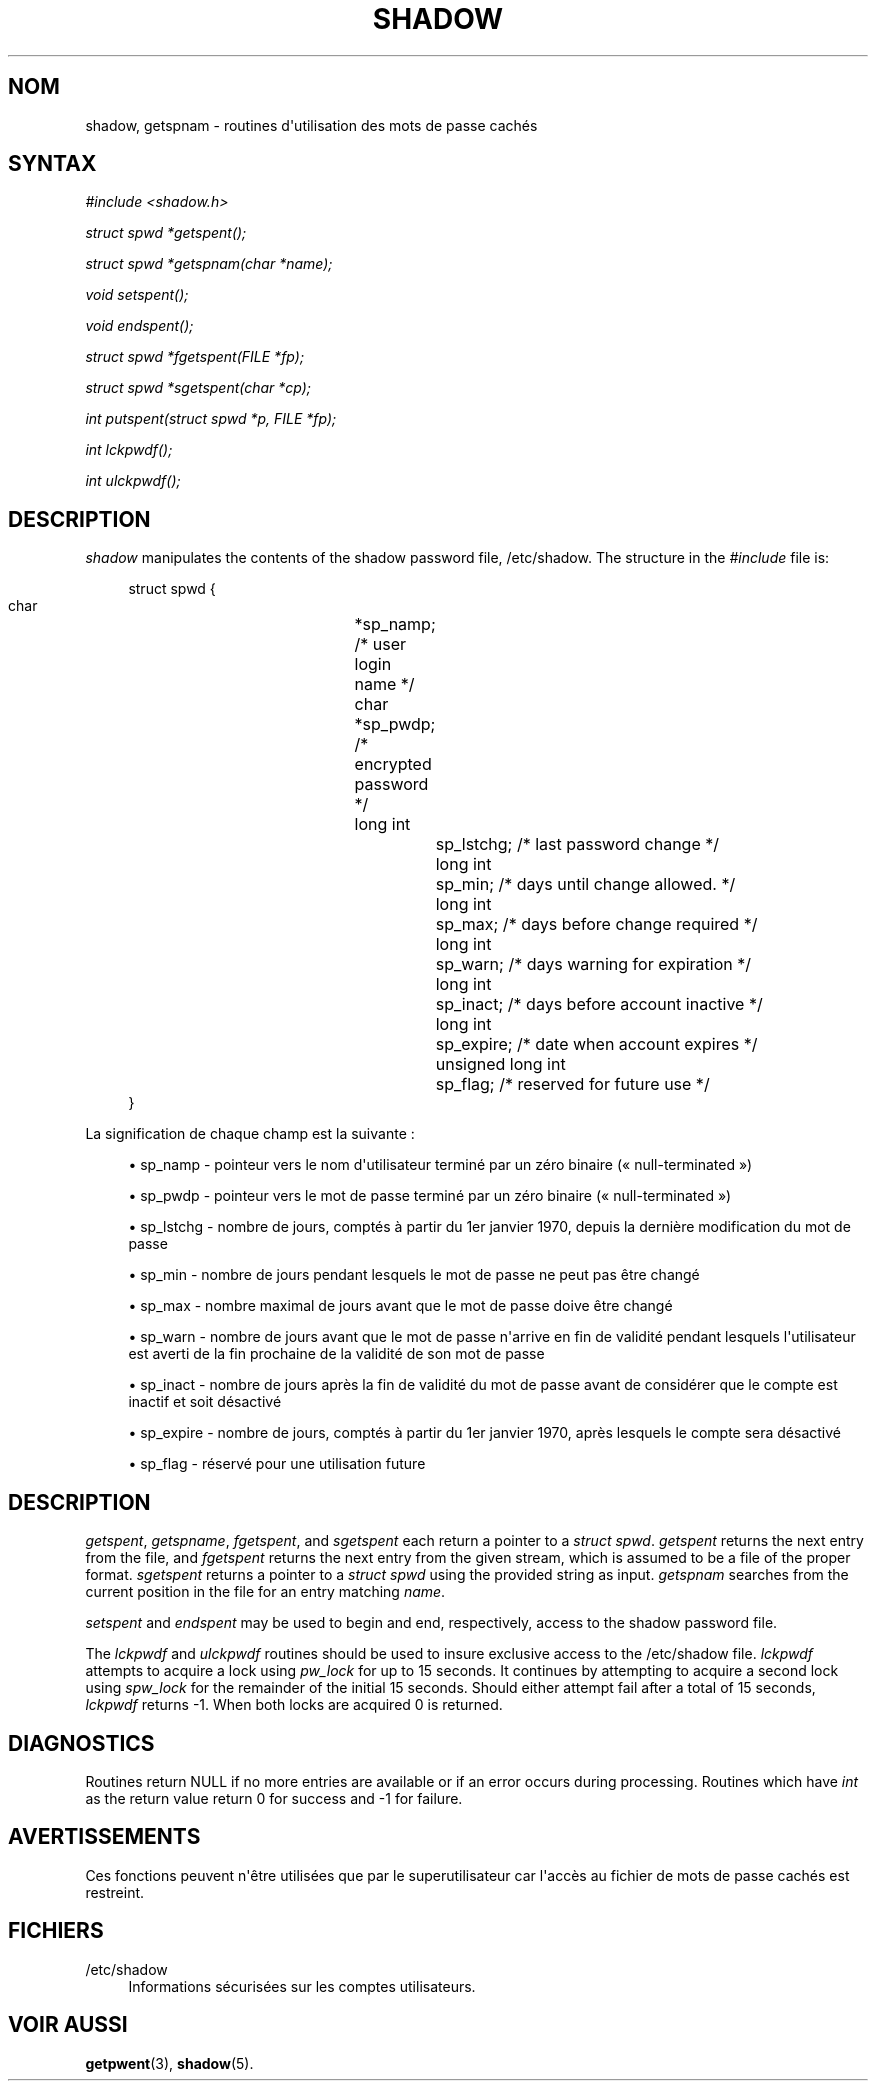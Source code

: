 '\" t
.\"     Title: shadow
.\"    Author: Julianne Frances Haugh
.\" Generator: DocBook XSL Stylesheets vsnapshot <http://docbook.sf.net/>
.\"      Date: 18/06/2024
.\"    Manual: Library Calls
.\"    Source: shadow-utils 4.16.0
.\"  Language: French
.\"
.TH "SHADOW" "3" "18/06/2024" "shadow\-utils 4\&.16\&.0" "Library Calls"
.\" -----------------------------------------------------------------
.\" * Define some portability stuff
.\" -----------------------------------------------------------------
.\" ~~~~~~~~~~~~~~~~~~~~~~~~~~~~~~~~~~~~~~~~~~~~~~~~~~~~~~~~~~~~~~~~~
.\" http://bugs.debian.org/507673
.\" http://lists.gnu.org/archive/html/groff/2009-02/msg00013.html
.\" ~~~~~~~~~~~~~~~~~~~~~~~~~~~~~~~~~~~~~~~~~~~~~~~~~~~~~~~~~~~~~~~~~
.ie \n(.g .ds Aq \(aq
.el       .ds Aq '
.\" -----------------------------------------------------------------
.\" * set default formatting
.\" -----------------------------------------------------------------
.\" disable hyphenation
.nh
.\" disable justification (adjust text to left margin only)
.ad l
.\" -----------------------------------------------------------------
.\" * MAIN CONTENT STARTS HERE *
.\" -----------------------------------------------------------------
.SH "NOM"
shadow, getspnam \- routines d\*(Aqutilisation des mots de passe cach\('es
.SH "SYNTAX"
.PP
\fI#include <shadow\&.h>\fR
.PP
\fIstruct spwd *getspent();\fR
.PP
\fIstruct spwd *getspnam(char\fR
\fI*name\fR\fI);\fR
.PP
\fIvoid setspent();\fR
.PP
\fIvoid endspent();\fR
.PP
\fIstruct spwd *fgetspent(FILE\fR
\fI*fp\fR\fI);\fR
.PP
\fIstruct spwd *sgetspent(char\fR
\fI*cp\fR\fI);\fR
.PP
\fIint putspent(struct spwd\fR
\fI*p,\fR
\fIFILE\fR
\fI*fp\fR\fI);\fR
.PP
\fIint lckpwdf();\fR
.PP
\fIint ulckpwdf();\fR
.SH "DESCRIPTION"
.PP
\fIshadow\fR
manipulates the contents of the shadow password file,
/etc/shadow\&. The structure in the
\fI#include\fR
file is:
.sp
.if n \{\
.RS 4
.\}
.nf
struct spwd {
      char		*sp_namp; /* user login name */
      char		*sp_pwdp; /* encrypted password */
      long int		sp_lstchg; /* last password change */
      long int		sp_min; /* days until change allowed\&. */
      long int		sp_max; /* days before change required */
      long int		sp_warn; /* days warning for expiration */
      long int		sp_inact; /* days before account inactive */
      long int		sp_expire; /* date when account expires */
      unsigned long int	sp_flag; /* reserved for future use */
}
    
.fi
.if n \{\
.RE
.\}
.PP
La signification de chaque champ est la suivante\ \&:
.sp
.RS 4
.ie n \{\
\h'-04'\(bu\h'+03'\c
.\}
.el \{\
.sp -1
.IP \(bu 2.3
.\}
sp_namp \- pointeur vers le nom d\*(Aqutilisateur termin\('e par un z\('ero binaire (\(Fo\ \&null\-terminated\ \&\(Fc)
.RE
.sp
.RS 4
.ie n \{\
\h'-04'\(bu\h'+03'\c
.\}
.el \{\
.sp -1
.IP \(bu 2.3
.\}
sp_pwdp \- pointeur vers le mot de passe termin\('e par un z\('ero binaire (\(Fo\ \&null\-terminated\ \&\(Fc)
.RE
.sp
.RS 4
.ie n \{\
\h'-04'\(bu\h'+03'\c
.\}
.el \{\
.sp -1
.IP \(bu 2.3
.\}
sp_lstchg \- nombre de jours, compt\('es \(`a partir du 1er\ \&janvier\ \&1970, depuis la derni\(`ere modification du mot de passe
.RE
.sp
.RS 4
.ie n \{\
\h'-04'\(bu\h'+03'\c
.\}
.el \{\
.sp -1
.IP \(bu 2.3
.\}
sp_min \- nombre de jours pendant lesquels le mot de passe ne peut pas \(^etre chang\('e
.RE
.sp
.RS 4
.ie n \{\
\h'-04'\(bu\h'+03'\c
.\}
.el \{\
.sp -1
.IP \(bu 2.3
.\}
sp_max \- nombre maximal de jours avant que le mot de passe doive \(^etre chang\('e
.RE
.sp
.RS 4
.ie n \{\
\h'-04'\(bu\h'+03'\c
.\}
.el \{\
.sp -1
.IP \(bu 2.3
.\}
sp_warn \- nombre de jours avant que le mot de passe n\*(Aqarrive en fin de validit\('e pendant lesquels l\*(Aqutilisateur est averti de la fin prochaine de la validit\('e de son mot de passe
.RE
.sp
.RS 4
.ie n \{\
\h'-04'\(bu\h'+03'\c
.\}
.el \{\
.sp -1
.IP \(bu 2.3
.\}
sp_inact \- nombre de jours apr\(`es la fin de validit\('e du mot de passe avant de consid\('erer que le compte est inactif et soit d\('esactiv\('e
.RE
.sp
.RS 4
.ie n \{\
\h'-04'\(bu\h'+03'\c
.\}
.el \{\
.sp -1
.IP \(bu 2.3
.\}
sp_expire \- nombre de jours, compt\('es \(`a partir du 1er\ \&janvier\ \&1970, apr\(`es lesquels le compte sera d\('esactiv\('e
.RE
.sp
.RS 4
.ie n \{\
\h'-04'\(bu\h'+03'\c
.\}
.el \{\
.sp -1
.IP \(bu 2.3
.\}
sp_flag \- r\('eserv\('e pour une utilisation future
.RE
.SH "DESCRIPTION"
.PP
\fIgetspent\fR,
\fIgetspname\fR,
\fIfgetspent\fR, and
\fIsgetspent\fR
each return a pointer to a
\fIstruct spwd\fR\&.
\fIgetspent\fR
returns the next entry from the file, and
\fIfgetspent\fR
returns the next entry from the given stream, which is assumed to be a file of the proper format\&.
\fIsgetspent\fR
returns a pointer to a
\fIstruct spwd\fR
using the provided string as input\&.
\fIgetspnam\fR
searches from the current position in the file for an entry matching
\fIname\fR\&.
.PP
\fIsetspent\fR
and
\fIendspent\fR
may be used to begin and end, respectively, access to the shadow password file\&.
.PP
The
\fIlckpwdf\fR
and
\fIulckpwdf\fR
routines should be used to insure exclusive access to the
/etc/shadow
file\&.
\fIlckpwdf\fR
attempts to acquire a lock using
\fIpw_lock\fR
for up to 15 seconds\&. It continues by attempting to acquire a second lock using
\fIspw_lock\fR
for the remainder of the initial 15 seconds\&. Should either attempt fail after a total of 15 seconds,
\fIlckpwdf\fR
returns \-1\&. When both locks are acquired 0 is returned\&.
.SH "DIAGNOSTICS"
.PP
Routines return NULL if no more entries are available or if an error occurs during processing\&. Routines which have
\fIint\fR
as the return value return 0 for success and \-1 for failure\&.
.SH "AVERTISSEMENTS"
.PP
Ces fonctions peuvent n\*(Aq\(^etre utilis\('ees que par le superutilisateur car l\*(Aqacc\(`es au fichier de mots de passe cach\('es est restreint\&.
.SH "FICHIERS"
.PP
/etc/shadow
.RS 4
Informations s\('ecuris\('ees sur les comptes utilisateurs\&.
.RE
.SH "VOIR AUSSI"
.PP
\fBgetpwent\fR(3),
\fBshadow\fR(5)\&.
